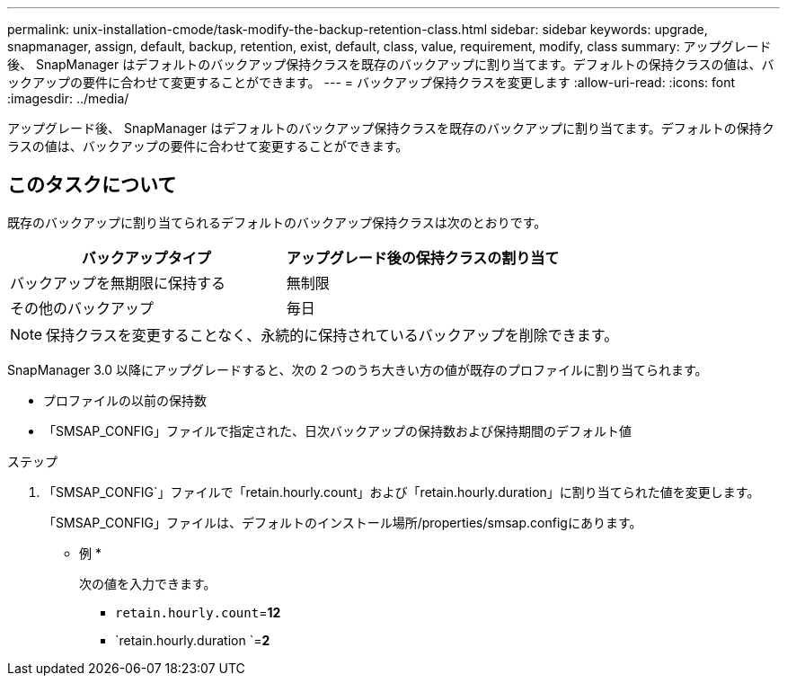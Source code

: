---
permalink: unix-installation-cmode/task-modify-the-backup-retention-class.html 
sidebar: sidebar 
keywords: upgrade, snapmanager, assign, default, backup, retention, exist, default, class, value, requirement, modify, class 
summary: アップグレード後、 SnapManager はデフォルトのバックアップ保持クラスを既存のバックアップに割り当てます。デフォルトの保持クラスの値は、バックアップの要件に合わせて変更することができます。 
---
= バックアップ保持クラスを変更します
:allow-uri-read: 
:icons: font
:imagesdir: ../media/


[role="lead"]
アップグレード後、 SnapManager はデフォルトのバックアップ保持クラスを既存のバックアップに割り当てます。デフォルトの保持クラスの値は、バックアップの要件に合わせて変更することができます。



== このタスクについて

既存のバックアップに割り当てられるデフォルトのバックアップ保持クラスは次のとおりです。

|===
| バックアップタイプ | アップグレード後の保持クラスの割り当て 


 a| 
バックアップを無期限に保持する
 a| 
無制限



 a| 
その他のバックアップ
 a| 
毎日

|===
[NOTE]
====
保持クラスを変更することなく、永続的に保持されているバックアップを削除できます。

====
SnapManager 3.0 以降にアップグレードすると、次の 2 つのうち大きい方の値が既存のプロファイルに割り当てられます。

* プロファイルの以前の保持数
* 「SMSAP_CONFIG」ファイルで指定された、日次バックアップの保持数および保持期間のデフォルト値


.ステップ
. 「SMSAP_CONFIG`」ファイルで「retain.hourly.count」および「retain.hourly.duration」に割り当てられた値を変更します。
+
「SMSAP_CONFIG」ファイルは、デフォルトのインストール場所/properties/smsap.configにあります。

+
* 例 *

+
次の値を入力できます。

+
** `retain.hourly.count`=*12*
** `retain.hourly.duration `=*2*



